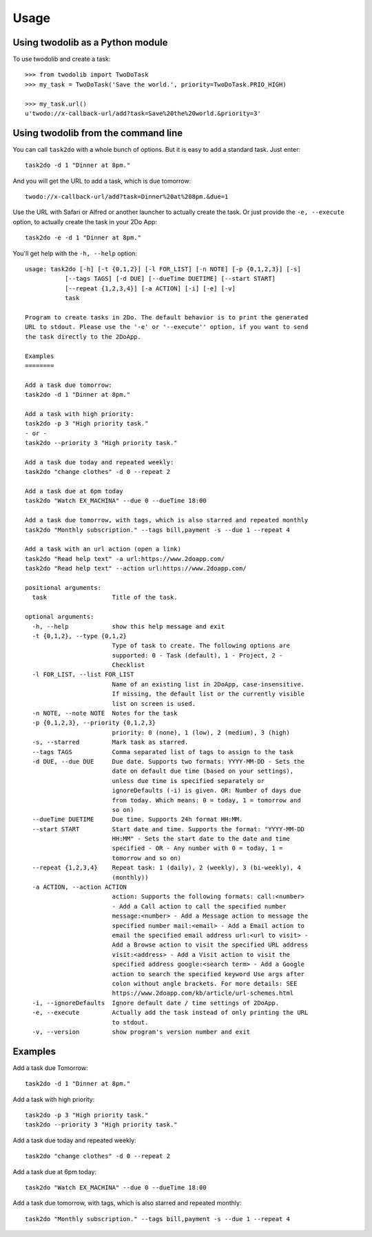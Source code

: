 =====
Usage
=====

Using twodolib as a Python module
---------------------------------

To use twodolib and create a task::

    >>> from twodolib import TwoDoTask
    >>> my_task = TwoDoTask('Save the world.', priority=TwoDoTask.PRIO_HIGH)

    >>> my_task.url()
    u'twodo://x-callback-url/add?task=Save%20the%20world.&priority=3'


Using twodolib from the command line
------------------------------------

You can call ``task2do`` with a whole bunch of options. But it is easy to
add a standard task. Just enter::

    task2do -d 1 "Dinner at 8pm."

And you will get the URL to add a task, which is due tomorrow::

    twodo://x-callback-url/add?task=Dinner%20at%208pm.&due=1

Use the URL with Safari or Alfred or another launcher to actually create the
task. Or just provide the ``-e, --execute`` option, to actually create the
task in your 2Do App::

    task2do -e -d 1 "Dinner at 8pm."

You'll get help with the ``-h, --help`` option::

    usage: task2do [-h] [-t {0,1,2}] [-l FOR_LIST] [-n NOTE] [-p {0,1,2,3}] [-s]
               [--tags TAGS] [-d DUE] [--dueTime DUETIME] [--start START]
               [--repeat {1,2,3,4}] [-a ACTION] [-i] [-e] [-v]
               task

    Program to create tasks in 2Do. The default behavior is to print the generated
    URL to stdout. Please use the '-e' or '--execute'' option, if you want to send
    the task directly to the 2DoApp.

    Examples
    ========

    Add a task due tomorrow:
    task2do -d 1 "Dinner at 8pm."

    Add a task with high priority:
    task2do -p 3 "High priority task."
    - or -
    task2do --priority 3 "High priority task."

    Add a task due today and repeated weekly:
    task2do "change clothes" -d 0 --repeat 2

    Add a task due at 6pm today
    task2do "Watch EX_MACHINA" --due 0 --dueTime 18:00

    Add a task due tomorrow, with tags, which is also starred and repeated monthly
    task2do "Monthly subscription." --tags bill,payment -s --due 1 --repeat 4

    Add a task with an url action (open a link)
    task2do "Read help text" -a url:https://www.2doapp.com/
    task2do "Read help text" --action url:https://www.2doapp.com/

    positional arguments:
      task                  Title of the task.

    optional arguments:
      -h, --help            show this help message and exit
      -t {0,1,2}, --type {0,1,2}
                            Type of task to create. The following options are
                            supported: 0 - Task (default), 1 - Project, 2 -
                            Checklist
      -l FOR_LIST, --list FOR_LIST
                            Name of an existing list in 2DoApp, case-insensitive.
                            If missing, the default list or the currently visible
                            list on screen is used.
      -n NOTE, --note NOTE  Notes for the task
      -p {0,1,2,3}, --priority {0,1,2,3}
                            priority: 0 (none), 1 (low), 2 (medium), 3 (high)
      -s, --starred         Mark task as starred.
      --tags TAGS           Comma separated list of tags to assign to the task
      -d DUE, --due DUE     Due date. Supports two formats: YYYY-MM-DD - Sets the
                            date on default due time (based on your settings),
                            unless due time is specified separately or
                            ignoreDefaults (-i) is given. OR: Number of days due
                            from today. Which means: 0 = today, 1 = tomorrow and
                            so on)
      --dueTime DUETIME     Due time. Supports 24h format HH:MM.
      --start START         Start date and time. Supports the format: "YYYY-MM-DD
                            HH:MM" - Sets the start date to the date and time
                            specified - OR - Any number with 0 = today, 1 =
                            tomorrow and so on)
      --repeat {1,2,3,4}    Repeat task: 1 (daily), 2 (weekly), 3 (bi-weekly), 4
                            (monthly))
      -a ACTION, --action ACTION
                            action: Supports the following formats: call:<number>
                            - Add a Call action to call the specified number
                            message:<number> - Add a Message action to message the
                            specified number mail:<email> - Add a Email action to
                            email the specified email address url:<url to visit> -
                            Add a Browse action to visit the specified URL address
                            visit:<address> - Add a Visit action to visit the
                            specified address google:<search term> - Add a Google
                            action to search the specified keyword Use args after
                            colon without angle brackets. For more details: SEE
                            https://www.2doapp.com/kb/article/url-schemes.html
      -i, --ignoreDefaults  Ignore default date / time settings of 2DoApp.
      -e, --execute         Actually add the task instead of only printing the URL
                            to stdout.
      -v, --version         show program's version number and exit

Examples
--------

Add a task due Tomorrow::

    task2do -d 1 "Dinner at 8pm."

Add a task with high priority::

    task2do -p 3 "High priority task."
    task2do --priority 3 "High priority task."

Add a task due today and repeated weekly::

    task2do "change clothes" -d 0 --repeat 2

Add a task due at 6pm today::

    task2do "Watch EX_MACHINA" --due 0 --dueTime 18:00

Add a task due tomorrow, with tags, which is also starred and repeated monthly::

    task2do "Monthly subscription." --tags bill,payment -s --due 1 --repeat 4

